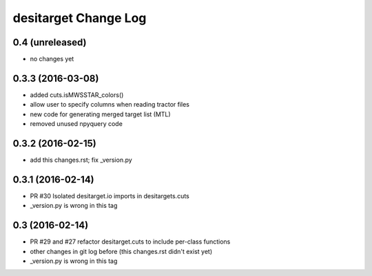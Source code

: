 =====================
desitarget Change Log
=====================

0.4 (unreleased)
----------------

* no changes yet

0.3.3 (2016-03-08)
------------------

* added cuts.isMWSSTAR_colors() 
* allow user to specify columns when reading tractor files
* new code for generating merged target list (MTL)
* removed unused npyquery code

0.3.2 (2016-02-15)
------------------

* add this changes.rst; fix _version.py

0.3.1 (2016-02-14)
------------------

* PR #30 Isolated desitarget.io imports in desitargets.cuts
* _version.py is wrong in this tag

0.3 (2016-02-14)
------------------

* PR #29 and #27 refactor desitarget.cuts to include per-class functions
* other changes in git log before (this changes.rst didn't exist yet)
* _version.py is wrong in this tag

